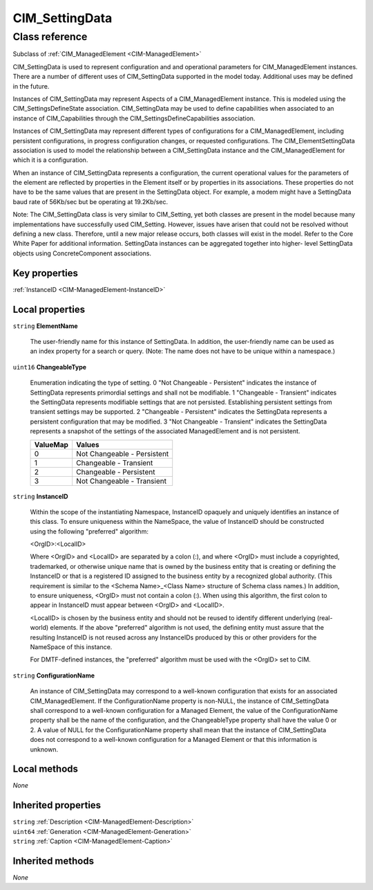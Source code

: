 .. _CIM-SettingData:

CIM_SettingData
---------------

Class reference
===============
Subclass of :ref:`CIM_ManagedElement <CIM-ManagedElement>`

CIM_SettingData is used to represent configuration and and operational parameters for CIM_ManagedElement instances. There are a number of different uses of CIM_SettingData supported in the model today. Additional uses may be defined in the future.

Instances of CIM_SettingData may represent Aspects of a CIM_ManagedElement instance. This is modeled using the CIM_SettingsDefineState association. CIM_SettingData may be used to define capabilities when associated to an instance of CIM_Capabilities through the CIM_SettingsDefineCapabilities association. 

Instances of CIM_SettingData may represent different types of configurations for a CIM_ManagedElement, including persistent configurations, in progress configuration changes, or requested configurations. The CIM_ElementSettingData association is used to model the relationship between a CIM_SettingData instance and the CIM_ManagedElement for which it is a configuration. 

When an instance of CIM_SettingData represents a configuration, the current operational values for the parameters of the element are reflected by properties in the Element itself or by properties in its associations. These properties do not have to be the same values that are present in the SettingData object. For example, a modem might have a SettingData baud rate of 56Kb/sec but be operating at 19.2Kb/sec. 

Note: The CIM_SettingData class is very similar to CIM_Setting, yet both classes are present in the model because many implementations have successfully used CIM_Setting. However, issues have arisen that could not be resolved without defining a new class. Therefore, until a new major release occurs, both classes will exist in the model. Refer to the Core White Paper for additional information. SettingData instances can be aggregated together into higher- level SettingData objects using ConcreteComponent associations.


Key properties
^^^^^^^^^^^^^^

| :ref:`InstanceID <CIM-ManagedElement-InstanceID>`

Local properties
^^^^^^^^^^^^^^^^

.. _CIM-SettingData-ElementName:

``string`` **ElementName**

    The user-friendly name for this instance of SettingData. In addition, the user-friendly name can be used as an index property for a search or query. (Note: The name does not have to be unique within a namespace.)

    
.. _CIM-SettingData-ChangeableType:

``uint16`` **ChangeableType**

    Enumeration indicating the type of setting. 0 "Not Changeable - Persistent" indicates the instance of SettingData represents primordial settings and shall not be modifiable. 1 "Changeable - Transient" indicates the SettingData represents modifiable settings that are not persisted. Establishing persistent settings from transient settings may be supported. 2 "Changeable - Persistent" indicates the SettingData represents a persistent configuration that may be modified. 3 "Not Changeable - Transient" indicates the SettingData represents a snapshot of the settings of the associated ManagedElement and is not persistent.

    
    ======== ===========================
    ValueMap Values                     
    ======== ===========================
    0        Not Changeable - Persistent
    1        Changeable - Transient     
    2        Changeable - Persistent    
    3        Not Changeable - Transient 
    ======== ===========================
    
.. _CIM-SettingData-InstanceID:

``string`` **InstanceID**

    Within the scope of the instantiating Namespace, InstanceID opaquely and uniquely identifies an instance of this class. To ensure uniqueness within the NameSpace, the value of InstanceID should be constructed using the following "preferred" algorithm: 

    <OrgID>:<LocalID> 

    Where <OrgID> and <LocalID> are separated by a colon (:), and where <OrgID> must include a copyrighted, trademarked, or otherwise unique name that is owned by the business entity that is creating or defining the InstanceID or that is a registered ID assigned to the business entity by a recognized global authority. (This requirement is similar to the <Schema Name>_<Class Name> structure of Schema class names.) In addition, to ensure uniqueness, <OrgID> must not contain a colon (:). When using this algorithm, the first colon to appear in InstanceID must appear between <OrgID> and <LocalID>. 

    <LocalID> is chosen by the business entity and should not be reused to identify different underlying (real-world) elements. If the above "preferred" algorithm is not used, the defining entity must assure that the resulting InstanceID is not reused across any InstanceIDs produced by this or other providers for the NameSpace of this instance. 

    For DMTF-defined instances, the "preferred" algorithm must be used with the <OrgID> set to CIM.

    
.. _CIM-SettingData-ConfigurationName:

``string`` **ConfigurationName**

    An instance of CIM_SettingData may correspond to a well-known configuration that exists for an associated CIM_ManagedElement. If the ConfigurationName property is non-NULL, the instance of CIM_SettingData shall correspond to a well-known configuration for a Managed Element, the value of the ConfigurationName property shall be the name of the configuration, and the ChangeableType property shall have the value 0 or 2. A value of NULL for the ConfigurationName property shall mean that the instance of CIM_SettingData does not correspond to a well-known configuration for a Managed Element or that this information is unknown.

    

Local methods
^^^^^^^^^^^^^

*None*

Inherited properties
^^^^^^^^^^^^^^^^^^^^

| ``string`` :ref:`Description <CIM-ManagedElement-Description>`
| ``uint64`` :ref:`Generation <CIM-ManagedElement-Generation>`
| ``string`` :ref:`Caption <CIM-ManagedElement-Caption>`

Inherited methods
^^^^^^^^^^^^^^^^^

*None*

